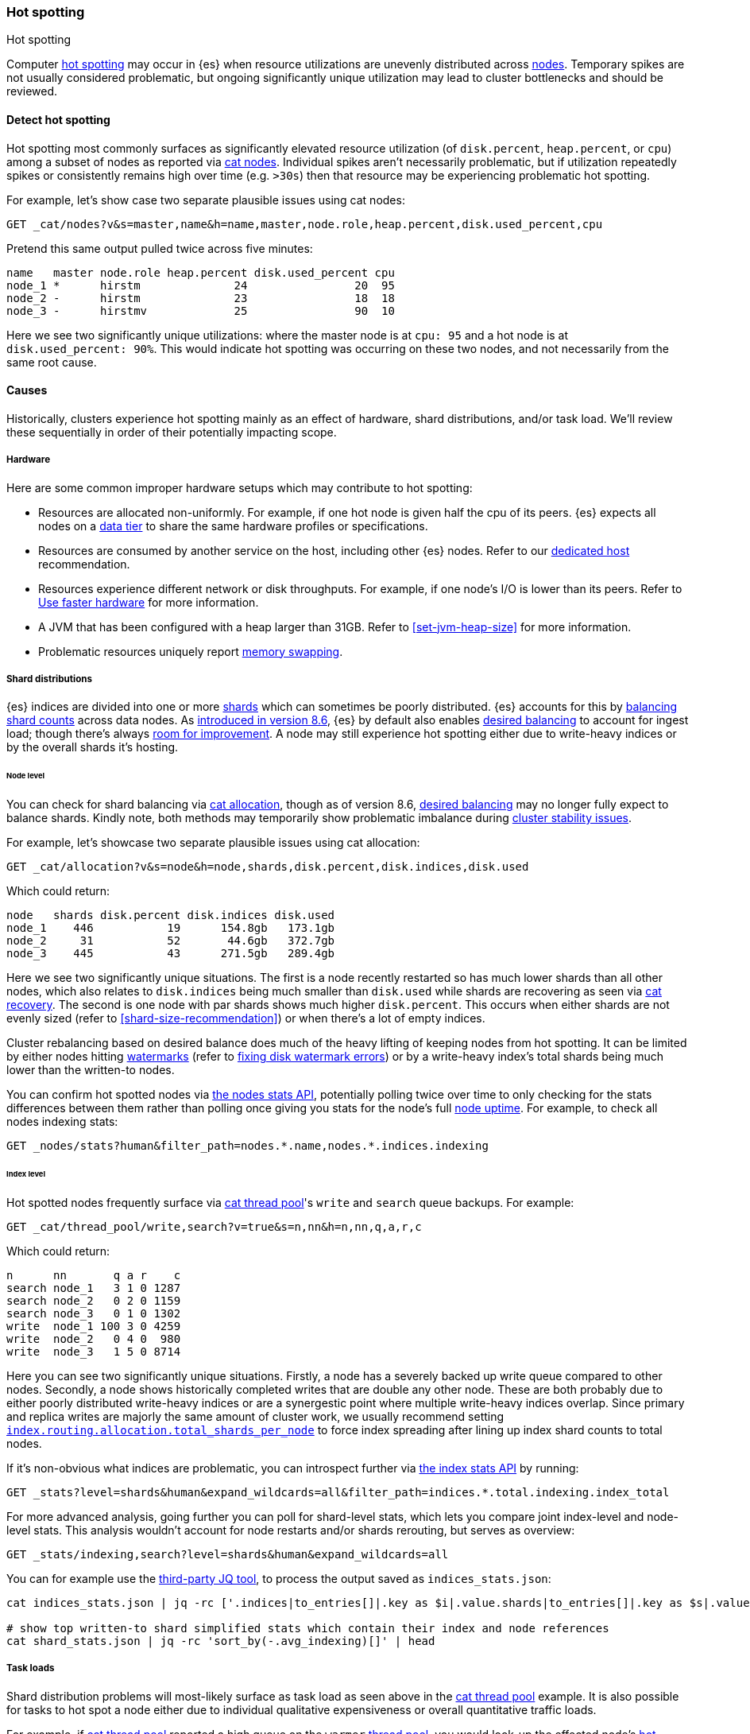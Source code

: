 [[hotspotting]]
=== Hot spotting
++++
<titleabbrev>Hot spotting</titleabbrev>
++++
:keywords: hot-spotting, hotspot, hot-spot, hot spot, hotspots, hotspotting

Computer link:{wikipedia}/Hot_spot_(computer_programming)[hot spotting] 
may occur in {es} when resource utilizations are unevenly distributed across 
<<modules-node,nodes>>. Temporary spikes are not usually considered problematic, but 
ongoing significantly unique utilization may lead to cluster bottlenecks 
and should be reviewed. 

[discrete]
[[detect]]
==== Detect hot spotting

Hot spotting most commonly surfaces as significantly elevated 
resource utilization (of `disk.percent`, `heap.percent`, or `cpu`) among a 
subset of nodes as reported via <<cat-nodes,cat nodes>>. Individual spikes aren't 
necessarily problematic, but if utilization repeatedly spikes or consistently remains 
high over time (e.g. `>30s`) then that resource may be experiencing problematic 
hot spotting. 

For example, let's show case two separate plausible issues using cat nodes:

[source,console]
----
GET _cat/nodes?v&s=master,name&h=name,master,node.role,heap.percent,disk.used_percent,cpu
----
Pretend this same output pulled twice across five minutes:

[source,console-result]
----
name   master node.role heap.percent disk.used_percent cpu
node_1 *      hirstm              24                20  95
node_2 -      hirstm              23                18  18
node_3 -      hirstmv             25                90  10
----
// TEST[skip:illustrative response only]

Here we see two significantly unique utilizations: where the master node is at 
`cpu: 95` and a hot node is at `disk.used_percent: 90%`. This would indicate 
hot spotting was occurring on these two nodes, and not necessarily from the same
root cause. 

[discrete]
[[causes]]
==== Causes

Historically, clusters experience hot spotting mainly as an effect of hardware, 
shard distributions, and/or task load. We'll review these sequentially in order 
of their potentially impacting scope.

[discrete]
[[causes-hardware]]
===== Hardware

Here are some common improper hardware setups which may contribute to hot 
spotting:

* Resources are allocated non-uniformly. For example, if one hot node is 
given half the cpu of its peers. {es} expects all nodes on a 
<<data-tiers,data tier>> to share the same hardware profiles or 
specifications.

* Resources are consumed by another service on the host, including other 
{es} nodes. Refer to our <<dedicated-host,dedicated host>> recommendation.

* Resources experience different network or disk throughputs. For example, if one 
node's I/O is lower than its peers. Refer to 
<<tune-for-indexing-speed,Use faster hardware>> for more information.

* A JVM that has been configured with a heap larger than 31GB. Refer to <<set-jvm-heap-size>> 
for more information.

* Problematic resources uniquely report <<setup-configuration-memory,memory swapping>>. 

[discrete]
[[causes-shards]]
===== Shard distributions

{es} indices are divided into one or more link:{wikipedia}/Shard_(database_architecture)[shards] 
which can sometimes be poorly distributed. {es} accounts for this by <<modules-cluster,balancing shard counts>> 
across data nodes. As link:{blog-ref}whats-new-elasticsearch-kibana-cloud-8-6-0[introduced in version 8.6], 
{es} by default also enables <<modules-cluster,desired balancing>> to account for ingest load; 
though there's always link:{es-repo}/issues/17213[room for improvement]. 
A node may still experience hot spotting either due to write-heavy indices or by the 
overall shards it's hosting.

[discrete]
[[causes-shards-nodes]]
====== Node level

You can check for shard balancing via <<cat-allocation,cat allocation>>, though as of version 
8.6, <<modules-cluster,desired balancing>> may no longer fully expect to 
balance shards. Kindly note, both methods may temporarily show problematic imbalance during 
<<cluster-fault-detection,cluster stability issues>>.

For example, let's showcase two separate plausible issues using cat allocation:

[source,console]
----
GET _cat/allocation?v&s=node&h=node,shards,disk.percent,disk.indices,disk.used
----

Which could return:

[source,console-result]
----
node   shards disk.percent disk.indices disk.used
node_1    446           19      154.8gb   173.1gb
node_2     31           52       44.6gb   372.7gb
node_3    445           43      271.5gb   289.4gb
----
// TEST[skip:illustrative response only]

Here we see two significantly unique situations. The first is a node 
recently restarted so has much lower shards than all other nodes, 
which also relates to `disk.indices` being much smaller than `disk.used` 
while shards are recovering as seen via <<cat-recovery,cat recovery>>. The 
second is one node with par shards shows much higher `disk.percent`. This 
occurs when either shards are not evenly sized (refer to 
<<shard-size-recommendation>>) or when there's a lot of empty indices.

Cluster rebalancing based on desired balance does much of the heavy lifting 
of keeping nodes from hot spotting. It can be limited by either nodes hitting 
<<disk-based-shard-allocation,watermarks>> (refer to <<fix-watermark-errors,fixing disk watermark errors>>) or by a 
write-heavy index's total shards being much lower than the written-to nodes. 

You can confirm hot spotted nodes via <<cluster-nodes-stats,the nodes stats API>>, 
potentially polling twice over time to only checking for the stats differences 
between them rather than polling once giving you stats for the node's 
full <<cluster-nodes-usage,node uptime>>. For example, to check all nodes 
indexing stats:

[source,console]
----
GET _nodes/stats?human&filter_path=nodes.*.name,nodes.*.indices.indexing
----

[discrete]
[[causes-shards-index]]
====== Index level

Hot spotted nodes frequently surface via <<cat-thread-pool,cat thread pool>>'s 
`write` and `search` queue backups. For example:

[source,console]
----
GET _cat/thread_pool/write,search?v=true&s=n,nn&h=n,nn,q,a,r,c
----

Which could return:

[source,console-result]
----
n      nn       q a r    c
search node_1   3 1 0 1287
search node_2   0 2 0 1159
search node_3   0 1 0 1302
write  node_1 100 3 0 4259
write  node_2   0 4 0  980
write  node_3   1 5 0 8714
----
// TEST[skip:illustrative response only]

Here you can see two significantly unique situations. Firstly, a node has a severely 
backed up write queue compared to other nodes. Secondly, a node shows historically 
completed writes that are double any other node. These are both probably due 
to either poorly distributed write-heavy indices or are a synergestic point 
where multiple write-heavy indices overlap. Since primary and replica writes 
are majorly the same amount of cluster work, we usually recommend setting 
<<total-shards-per-node,`index.routing.allocation.total_shards_per_node`>> 
to force index spreading after lining up index shard counts to total nodes. 

If it's non-obvious what indices are problematic, you can introspect further via 
<<indices-stats,the index stats API>> by running:

[source,console]
----
GET _stats?level=shards&human&expand_wildcards=all&filter_path=indices.*.total.indexing.index_total
----

For more advanced analysis, going further you can poll for shard-level stats, 
which lets you compare joint index-level and node-level stats. This analysis 
wouldn't account for node restarts and/or shards rerouting, but serves as 
overview:

[source,console]
----
GET _stats/indexing,search?level=shards&human&expand_wildcards=all
----

You can for example use the link:https://stedolan.github.io/jq[third-party JQ tool], 
to process the output saved as `indices_stats.json`:

[source,sh]
----
cat indices_stats.json | jq -rc ['.indices|to_entries[]|.key as $i|.value.shards|to_entries[]|.key as $s|.value[]|{node:.routing.node[:4], index:$i, shard:$s, primary:.routing.primary, size:.store.size, total_indexing:.indexing.index_total, time_indexing:.indexing.index_time_in_millis, total_query:.search.query_total, time_query:.search.query_time_in_millis } | .+{ avg_indexing: (if .total_indexing>0 then (.time_indexing/.total_indexing|round) else 0 end), avg_search: (if .total_search>0 then (.time_search/.total_search|round) else 0 end) }'] > shard_stats.json

# show top written-to shard simplified stats which contain their index and node references
cat shard_stats.json | jq -rc 'sort_by(-.avg_indexing)[]' | head
----

[discrete]
[[causes-tasks]]
===== Task loads

Shard distribution problems will most-likely surface as task load as seen 
above in the <<cat-thread-pool,cat thread pool>> example. It is also
possible for tasks to hot spot a node either due to 
individual qualitative expensiveness or overall quantitative traffic loads. 

For example, if <<cat-thread-pool,cat thread pool>> reported a high 
queue on the `warmer` <<modules-threadpool,thread pool>>, you would 
look-up the effected node's <<cluster-nodes-hot-threads,hot threads>>. 
Let's say it reported `warmer` threads at `100% cpu` related to 
`GlobalOrdinalsBuilder`. This would let you know to inspect  
<<eager-global-ordinals,field data's global ordinals>>. 

Alternatively, let's say <<cat-nodes,cat nodes>> shows a hot spotted master node
and <<cat-thread-pool,cat thread pool>> shows general queuing across nodes. 
This would suggest the master node is overwhelmed. To resolve 
this, first ensure <<high-availability-cluster-small-clusters,hardware high availability>> 
setup and then look to ephemeral causes. In this example, 
<<cluster-nodes-hot-threads,the nodes hot threads API>> reports multiple threads in 
`other` which indicates they're waiting on or blocked by either garbage collection 
or I/O.

For either of these example situations, a good way to confirm the problematic tasks 
is to look at longest running non-continuous (designated `[c]`) tasks via 
<<cat-tasks,cat task management>>. This can be supplemented checking longest 
running cluster sync tasks via <<cat-pending-tasks,cat pending tasks>>. Using  
a third example,

[source,console]
----
GET _cat/tasks?v&s=time:desc&h=type,action,running_time,node,cancellable
----

This could return:

[source,console-result]
----
type   action                running_time  node    cancellable
direct indices:data/read/eql 10m           node_1  true
...
----
// TEST[skip:illustrative response only]

This surfaces a problematic <<eql-search-api,EQL query>>. We can gain 
further insight on it via <<tasks,the task management API>>. Its response 
contains a `description` that reports this query:

[source,eql]
----
indices[winlogbeat-*,logs-window*], sequence by winlog.computer_name with maxspan=1m\n\n[authentication where host.os.type == "windows" and event.action:"logged-in" and\n event.outcome == "success" and process.name == "svchost.exe" ] by winlog.event_data.TargetLogonId
----

This lets you know which indices to check (`winlogbeat-*,logs-window*`), as well 
as the <<eql-search-api,EQL search>> request body. Most likely this is 
link:{security-guide}/es-overview.html[SIEM related]. 
You can combine this with <<enable-audit-logging,audit logging>> as needed to 
trace the request source.
